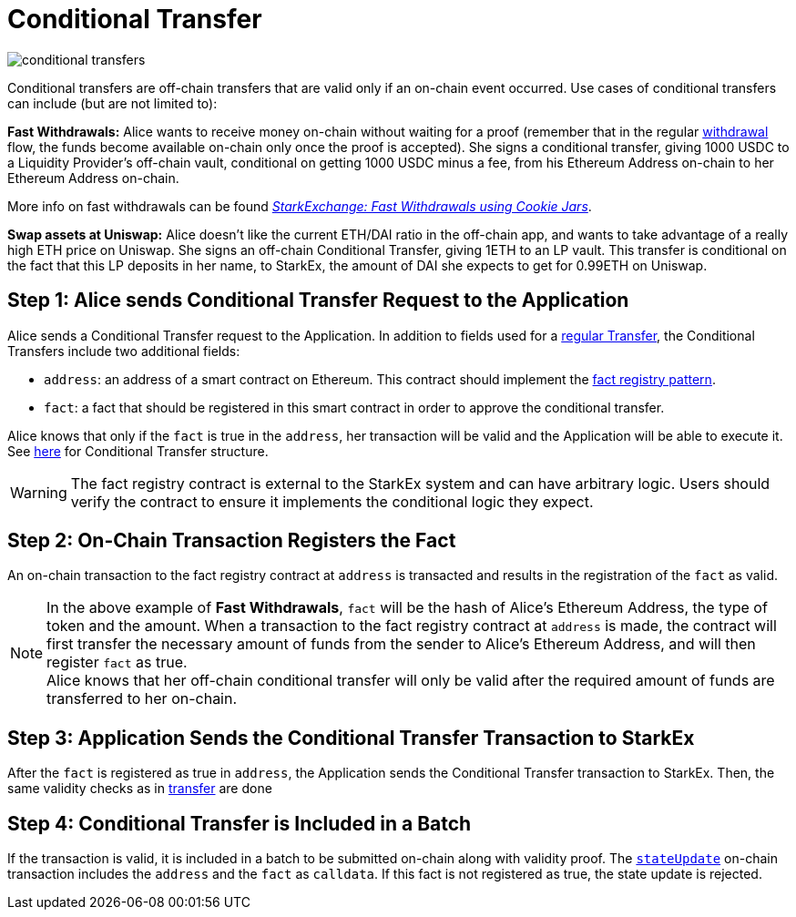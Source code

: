 [id="conditional_transfer"]
= Conditional Transfer


image::conditional-transfers.png[]

Conditional transfers are off-chain transfers that are valid only if an on-chain event occurred. Use cases of conditional transfers can include (but are not limited to):

*Fast Withdrawals:* Alice wants to receive money on-chain without waiting for a proof (remember that in the regular xref:README-withdrawal.adoc[withdrawal] flow, the funds become available on-chain only once the proof is accepted). She signs a conditional transfer, giving 1000 USDC to a Liquidity Provider's off-chain vault, conditional on getting 1000 USDC minus a fee, from his Ethereum Address on-chain to her Ethereum Address on-chain.

More info on fast withdrawals can be found link:https://medium.com/starkware/starkexchange-fast-withdrawals-using-cookie-jars-88eefea6a11a[_StarkExchange: Fast Withdrawals using Cookie Jars_].

*Swap assets at Uniswap:* Alice doesn't like the current ETH/DAI ratio in the off-chain app, and wants to take advantage of a really high ETH price on Uniswap. She signs an off-chain Conditional Transfer, giving 1ETH to an LP vault. This transfer is conditional on the fact that this LP deposits in her name, to StarkEx, the amount of DAI she expects to get for 0.99ETH on Uniswap.

[id="step_1_alice_sends_conditional_transfer_request_to_the_application"]
== Step 1: Alice sends Conditional Transfer Request to the Application

Alice sends a Conditional Transfer request to the Application. In addition to fields used for a xref:transfer.adoc[regular Transfer], the Conditional Transfers include two additional fields:

* `address`: an address of a smart contract on Ethereum. This contract should implement the xref:fact-registry.adoc[fact registry pattern].
* `fact`: a fact that should be registered in this smart contract in order to approve the conditional transfer.

Alice knows that only if the `fact` is true in the `address`, her transaction will be valid and the Application will be able to execute it. +
See  xref:signatures.adoc#fast-withdrawal-example-using-conditional-transfer[here] for Conditional Transfer structure.

[WARNING]
====
The fact registry contract is external to the StarkEx system and can have arbitrary logic. Users should verify the contract to ensure it implements the conditional logic they expect.
====

[id="step_2_on_chain_transaction_registers_the_fact"]
== Step 2: On-Chain Transaction Registers the Fact

An on-chain transaction to the fact registry contract at `address` is transacted and results in the registration of the `fact` as valid.
[NOTE]
====
In the above example of *Fast Withdrawals*, `fact` will be the hash of Alice's Ethereum Address, the type of token and the amount. When a transaction to the fact registry contract at `address` is made, the contract will first transfer the necessary amount of funds from the sender to Alice's Ethereum Address, and will then register `fact` as true. +
Alice knows that her off-chain conditional transfer will only be valid after the required amount of funds are transferred to her on-chain.
====

[id="step_3_application_sends_the_conditional_transfer_transaction_to_starkex"]
== Step 3: Application Sends the Conditional Transfer Transaction to StarkEx

After the `fact` is registered as true in `address`, the Application sends the Conditional Transfer transaction to StarkEx. Then, the same validity checks as in  xref:transfer.adoc[transfer] are done

[id="step_4_conditional_transfer_is_included_in_a_batch"]
== Step 4: Conditional Transfer is Included in a Batch

If the transaction is valid, it is included in a batch to be submitted on-chain along with validity proof. The xref:conditional-transfer.adoc[`stateUpdate`] on-chain transaction includes the `address` and the `fact` as `calldata`. If this fact is not registered as true, the state update is rejected.
